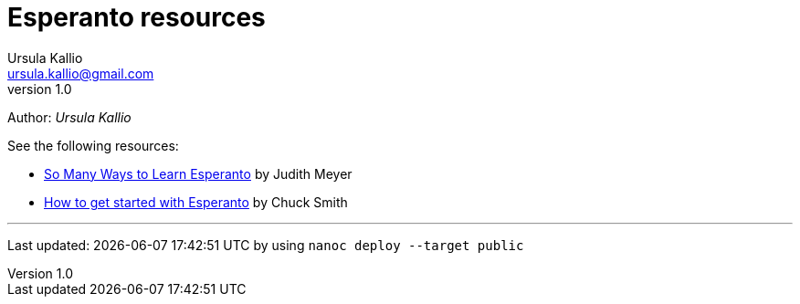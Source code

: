 = Esperanto resources
Ursula Kallio <ursula.kallio@gmail.com>
v1.0
Author: _{author}_

See the following resources:

* link:http://learnlangs.com/esperanto/resources[So Many Ways to Learn Esperanto] by Judith Meyer
* link:http://blogs.transparent.com/esperanto/how-to-get-started-with-esperanto[How to get started with Esperanto] by Chuck Smith

'''
Last updated: {docdatetime} by using `nanoc deploy --target public`